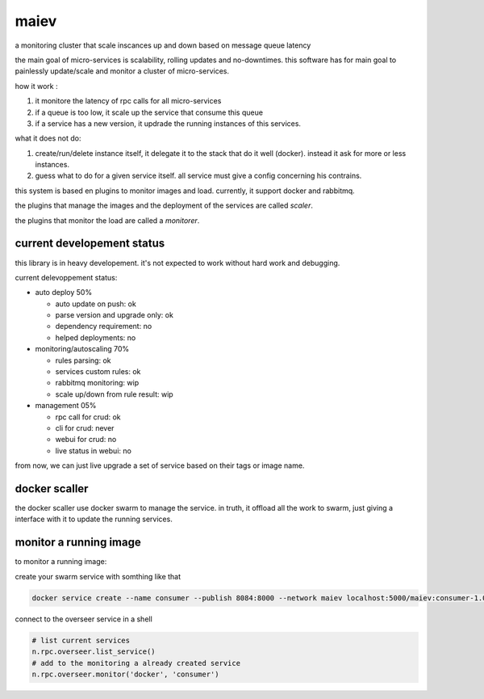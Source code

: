 maiev
#####

a monitoring cluster that scale inscances up and down based on message queue latency

the main goal of micro-services is scalability, rolling updates and no-downtimes. this software
has for main goal to painlessly update/scale and monitor a cluster of micro-services.

how it work :

1. it monitore the latency of rpc calls for all micro-services
2. if a queue is too low, it scale up the service that consume this queue
3. if a service has a new version, it updrade the running instances of this services.


what it does not do:

1. create/run/delete instance itself, it delegate it to the stack that do it well (docker). instead it ask for more or less instances.
2. guess what to do for a given service itself. all service must give a config concerning his contrains.



this system is based en plugins to monitor images and load. currently, it support docker and rabbitmq.

the plugins that manage the images and the deployment of the services are called `scaler`.

the plugins that monitor the load are called a `monitorer`.

current developement status
===========================

this library is in heavy developement. it's not expected to work without hard work and debugging.

current delevoppement status:

- auto deploy 50%

  - auto update on push: ok
  - parse version and upgrade only: ok
  - dependency requirement: no
  - helped deployments: no

- monitoring/autoscaling 70%

  - rules parsing: ok
  - services custom rules: ok
  - rabbitmq monitoring: wip
  - scale up/down from rule result: wip

- management 05%

  - rpc call for crud: ok
  - cli for crud: never
  - webui for crud: no
  - live status in webui: no

from now, we can just live upgrade a set of service based on their tags or image name.


docker scaller
==============

the docker scaller use docker swarm to manage the service. in truth, it offload all the work to swarm, just
giving a interface with it to update the running services.


monitor a running image
=======================

to monitor a running image:

create your swarm service with somthing like that

.. code:: bash

	docker service create --name consumer --publish 8084:8000 --network maiev localhost:5000/maiev:consumer-1.0.0


connect to the overseer service in a shell

.. code:: bash

	RABBITMQ_HOST=IP_OF_RABBITMQ nameko shell --config services/maiev-base/app/config.yaml

.. code:: python

	# list current services
	n.rpc.overseer.list_service()
	# add to the monitoring a already created service
	n.rpc.overseer.monitor('docker', 'consumer')

